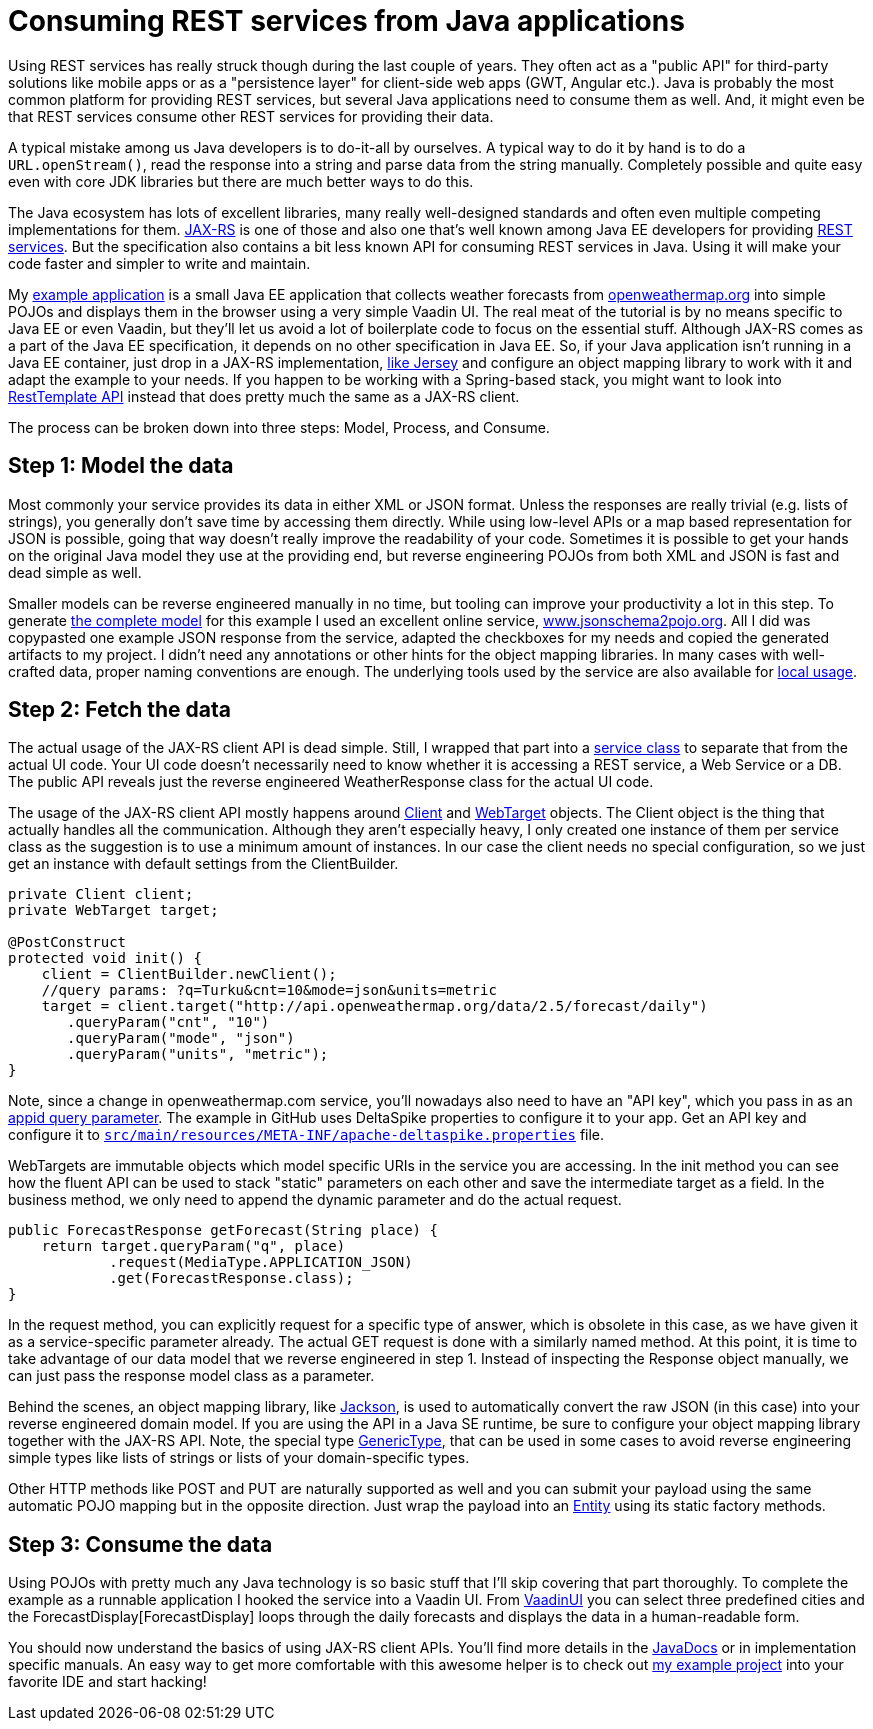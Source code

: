 = Consuming REST services from Java applications

:tags: Java, REST
:author: Matti Tahvonen
:description: Learn how to consume REST services in Java and Convert the REST response to Java objects.
:repo: https://github.com/mstahv/consuming-rest-apis
:linkattrs: // enable link attributes, like opening in a new window
:imagesdir: ./images
:related: getting-started-with-flow

Using REST services has really struck though during the last couple of years. They often act as a "public API" for third-party solutions like mobile apps or as a "persistence layer" for client-side web apps (GWT, Angular etc.). Java is probably the most common platform for providing REST services, but several Java applications need to consume them as well. And, it might even be that REST services consume other REST services for providing their data.

A typical mistake among us Java developers is to do-it-all by ourselves. A typical way to do it by hand is to do a `URL.openStream()`, read the response into a string and parse data from the string manually. Completely possible and quite easy even with core JDK libraries but there are much better ways to do this.

The Java ecosystem has lots of excellent libraries, many really well-designed standards and often even multiple competing implementations for them. https://jax-rs-spec.java.net/[JAX-RS] is one of those and also one that’s well known among Java EE developers for providing https://en.wikipedia.org/wiki/Representational_state_transfer[REST services]. But the specification also contains a bit less known API for consuming REST services in Java. Using it will make your code faster and simpler to write and maintain.

My https://github.com/mstahv/consuming-rest-apis[example application] is a small Java EE application that collects weather forecasts from http://openweathermap.org/[openweathermap.org] into simple POJOs and displays them in the browser using a very simple Vaadin UI. The real meat of the tutorial is by no means specific to Java EE or even Vaadin, but they’ll let us avoid a lot of boilerplate code to focus on the essential stuff. Although JAX-RS comes as a part of the Java EE specification, it depends on no other specification in Java EE. So, if your Java application isn’t running in a Java EE container, just drop in a JAX-RS implementation, https://jersey.java.net/documentation/latest/modules-and-dependencies.html#client-jdk[like Jersey] and configure an object mapping library to work with it and adapt the example to your needs. If you happen to be working with a Spring-based stack, you might want to look into http://spring.io/guides/gs/consuming-rest/[RestTemplate API] instead that does pretty much the same as a JAX-RS client.

The process can be broken down into three steps: Model, Process, and Consume.

== Step 1: Model the data
Most commonly your service provides its data in either XML or JSON format. Unless the responses are really trivial (e.g. lists of strings), you generally don’t save time by accessing them directly. While using low-level APIs or a map based representation for JSON is possible, going that way doesn’t really improve the readability of your code. Sometimes it is possible to get your hands on the original Java model they use at the providing end, but reverse engineering POJOs from both XML and JSON is fast and dead simple as well.

Smaller models can be reverse engineered manually in no time, but tooling can improve your productivity a lot in this step. To generate https://github.com/mstahv/consuming-rest-apis/tree/master/src/main/java/org/example/domain[the complete model] for this example I used an excellent online service, http://www.jsonschema2pojo.org/[www.jsonschema2pojo.org]. All I did was copypasted one example JSON response from the service, adapted the checkboxes for my needs and copied the generated artifacts to my project. I didn’t need any annotations or other hints for the object mapping libraries. In many cases with well-crafted data, proper naming conventions are enough. The underlying tools used by the service are also available for https://github.com/joelittlejohn/jsonschema2pojo/wiki/Getting-Started[local usage].

== Step 2: Fetch the data
The actual usage of the JAX-RS client API is dead simple. Still, I wrapped that part into a https://github.com/mstahv/consuming-rest-apis/blob/master/src/main/java/org/example/JsonService.java[service class] to separate that from the actual UI code. Your UI code doesn’t necessarily need to know whether it is accessing a REST service, a Web Service or a DB. The public API reveals just the reverse engineered WeatherResponse class for the actual UI code.

The usage of the JAX-RS client API mostly happens around https://jax-rs-spec.java.net/nonav/2.0-rev-a/apidocs/javax/ws/rs/client/Client.html[Client] and https://jax-rs-spec.java.net/nonav/2.0-rev-a/apidocs/javax/ws/rs/client/WebTarget.html[WebTarget] objects. The Client object is the thing that actually handles all the communication. Although they aren’t especially heavy, I only created one instance of them per service class as the suggestion is to use a minimum amount of instances. In our case the client needs no special configuration, so we just get an instance with default settings from the ClientBuilder.

[source,java]
----
private Client client;
private WebTarget target;

@PostConstruct
protected void init() {
    client = ClientBuilder.newClient();
    //query params: ?q=Turku&cnt=10&mode=json&units=metric
    target = client.target("http://api.openweathermap.org/data/2.5/forecast/daily")
       .queryParam("cnt", "10")
       .queryParam("mode", "json")
       .queryParam("units", "metric");
}
----

Note, since a change in openweathermap.com service, you'll nowadays also need to have an "API key", which you pass in as an https://github.com/mstahv/consuming-rest-apis/blob/master/src/main/java/org/example/JsonService.java#L33[appid query parameter]. The example in GitHub uses DeltaSpike properties to configure it to your app. Get an API key and configure it to https://github.com/mstahv/consuming-rest-apis/blob/master/src/main/resources/META-INF/apache-deltaspike.properties[`src/main/resources/META-INF/apache-deltaspike.properties`] file.

WebTargets are immutable objects which model specific URIs in the service you are accessing. In the init method you can see how the fluent API can be used to stack "static" parameters on each other and save the intermediate target as a field. In the business method, we only need to append the dynamic parameter and do the actual request.

[source,java]
----
public ForecastResponse getForecast(String place) {
    return target.queryParam("q", place)
            .request(MediaType.APPLICATION_JSON)
            .get(ForecastResponse.class);
}
----

In the request method, you can explicitly request for a specific type of answer, which is obsolete in this case, as we have given it as a service-specific parameter already. The actual GET request is done with a similarly named method. At this point, it is time to take advantage of our data model that we reverse engineered in step 1. Instead of inspecting the Response object manually, we can just pass the response model class as a parameter.

Behind the scenes, an object mapping library, like http://jackson.codehaus.org/[Jackson], is used to automatically convert the raw JSON (in this case) into your reverse engineered domain model. If you are using the  API in a Java SE runtime, be sure to configure your object mapping library together with the JAX-RS API. Note, the special type https://jax-rs-spec.java.net/nonav/2.0-rev-a/apidocs/javax/ws/rs/core/GenericType.html[GenericType], that can be used in some cases to avoid reverse engineering simple types like lists of strings or lists of your domain-specific types.

Other HTTP methods like POST and PUT are naturally supported as well and you can submit your payload using the same automatic POJO mapping but in the opposite direction. Just wrap the payload into an https://jax-rs-spec.java.net/nonav/2.0-rev-a/apidocs/javax/ws/rs/client/Entity.html[Entity] using its static factory methods.

== Step 3: Consume the data
Using POJOs with pretty much any Java technology is so basic stuff that I’ll skip covering that part thoroughly. To complete the example as a runnable application I hooked the service into a Vaadin UI. From https://github.com/mstahv/consuming-rest-apis/blob/master/src/main/java/org/example/VaadinUI.java[VaadinUI] you can select three predefined cities and the ForecastDisplay[ForecastDisplay] loops through the daily forecasts and displays the data in a human-readable form.  

You should now understand the basics of using JAX-RS client APIs. You’ll find more details in the https://jax-rs-spec.java.net/nonav/2.0-rev-a/apidocs/index.html?overview-summary.html[JavaDocs] or in implementation specific manuals. An easy way to get more comfortable with this awesome helper is to check out http://github.com/mstahv/consuming-rest-apis[my example project] into your favorite IDE and start hacking!

